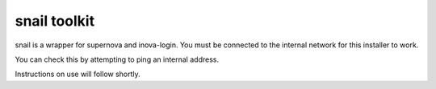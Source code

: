 snail toolkit
=============================

snail is a wrapper for supernova and inova-login. You must be connected to
the internal network for this installer to work.

You can check this by attempting to ping an internal address.

Instructions on use will follow shortly.
